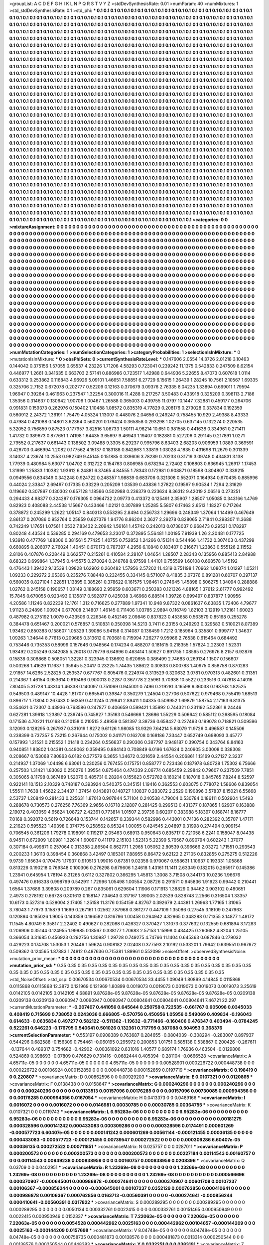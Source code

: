 >groupList:
A C D E F G H I K L
N P Q R S T V Y Z 
>stdDevSynthesisRate:
0.01 
>numParam:
40
>numMixtures:
1
>std_stdDevSynthesisRate:
0.1
>std_phi:
***
0.1 0.1 0.1 0.1 0.1 0.1 0.1 0.1 0.1 0.1
0.1 0.1 0.1 0.1 0.1 0.1 0.1 0.1 0.1 0.1
0.1 0.1 0.1 0.1 0.1 0.1 0.1 0.1 0.1 0.1
0.1 0.1 0.1 0.1 0.1 0.1 0.1 0.1 0.1 0.1
0.1 0.1 0.1 0.1 0.1 0.1 0.1 0.1 0.1 0.1
0.1 0.1 0.1 0.1 0.1 0.1 0.1 0.1 0.1 0.1
0.1 0.1 0.1 0.1 0.1 0.1 0.1 0.1 0.1 0.1
0.1 0.1 0.1 0.1 0.1 0.1 0.1 0.1 0.1 0.1
0.1 0.1 0.1 0.1 0.1 0.1 0.1 0.1 0.1 0.1
0.1 0.1 0.1 0.1 0.1 0.1 0.1 0.1 0.1 0.1
0.1 0.1 0.1 0.1 0.1 0.1 0.1 0.1 0.1 0.1
0.1 0.1 0.1 0.1 0.1 0.1 0.1 0.1 0.1 0.1
0.1 0.1 0.1 0.1 0.1 0.1 0.1 0.1 0.1 0.1
0.1 0.1 0.1 0.1 0.1 0.1 0.1 0.1 0.1 0.1
0.1 0.1 0.1 0.1 0.1 0.1 0.1 0.1 0.1 0.1
0.1 0.1 0.1 0.1 0.1 0.1 0.1 0.1 0.1 0.1
0.1 0.1 0.1 0.1 0.1 0.1 0.1 0.1 0.1 0.1
0.1 0.1 0.1 0.1 0.1 0.1 0.1 0.1 0.1 0.1
0.1 0.1 0.1 0.1 0.1 0.1 0.1 0.1 0.1 0.1
0.1 0.1 0.1 0.1 0.1 0.1 0.1 0.1 0.1 0.1
0.1 0.1 0.1 0.1 0.1 0.1 0.1 0.1 0.1 0.1
0.1 0.1 0.1 0.1 0.1 0.1 0.1 0.1 0.1 0.1
0.1 0.1 0.1 0.1 0.1 0.1 0.1 0.1 0.1 0.1
0.1 0.1 0.1 0.1 0.1 0.1 0.1 0.1 0.1 0.1
0.1 0.1 0.1 0.1 0.1 0.1 0.1 0.1 0.1 0.1
0.1 0.1 0.1 0.1 0.1 0.1 0.1 0.1 0.1 0.1
0.1 0.1 0.1 0.1 0.1 0.1 0.1 0.1 0.1 0.1
0.1 0.1 0.1 0.1 0.1 0.1 0.1 0.1 0.1 0.1
0.1 0.1 0.1 0.1 0.1 0.1 0.1 0.1 0.1 0.1
0.1 0.1 0.1 0.1 0.1 0.1 0.1 0.1 0.1 0.1
0.1 0.1 0.1 0.1 0.1 0.1 0.1 0.1 0.1 0.1
0.1 0.1 0.1 0.1 0.1 0.1 0.1 0.1 0.1 0.1
0.1 0.1 0.1 0.1 0.1 0.1 0.1 0.1 0.1 0.1
0.1 0.1 0.1 0.1 0.1 0.1 0.1 0.1 0.1 0.1
0.1 0.1 0.1 0.1 0.1 0.1 0.1 0.1 0.1 0.1
0.1 0.1 0.1 0.1 0.1 0.1 0.1 0.1 0.1 0.1
0.1 0.1 0.1 0.1 0.1 0.1 0.1 0.1 0.1 0.1
0.1 0.1 0.1 0.1 0.1 0.1 0.1 0.1 0.1 0.1
0.1 0.1 0.1 0.1 0.1 0.1 0.1 0.1 0.1 0.1
0.1 0.1 0.1 0.1 0.1 0.1 0.1 0.1 0.1 0.1
0.1 0.1 0.1 0.1 0.1 0.1 0.1 0.1 0.1 0.1
0.1 0.1 0.1 0.1 0.1 0.1 0.1 0.1 0.1 0.1
0.1 0.1 0.1 0.1 0.1 0.1 0.1 0.1 0.1 0.1
0.1 0.1 0.1 0.1 0.1 0.1 0.1 0.1 0.1 0.1
0.1 0.1 0.1 0.1 0.1 0.1 0.1 0.1 0.1 0.1
0.1 0.1 0.1 0.1 0.1 0.1 0.1 0.1 0.1 0.1
0.1 0.1 0.1 0.1 0.1 0.1 0.1 0.1 0.1 0.1
0.1 0.1 0.1 0.1 0.1 0.1 0.1 0.1 0.1 0.1
0.1 0.1 0.1 0.1 0.1 0.1 0.1 0.1 0.1 0.1
0.1 0.1 0.1 0.1 0.1 0.1 0.1 0.1 0.1 0.1
0.1 0.1 0.1 0.1 0.1 0.1 0.1 0.1 0.1 0.1
0.1 0.1 0.1 0.1 0.1 0.1 0.1 0.1 0.1 0.1
0.1 0.1 0.1 0.1 0.1 0.1 0.1 0.1 0.1 0.1
0.1 0.1 0.1 0.1 0.1 0.1 0.1 0.1 0.1 0.1
0.1 0.1 0.1 0.1 0.1 0.1 0.1 0.1 0.1 0.1
0.1 0.1 0.1 0.1 0.1 0.1 0.1 0.1 0.1 0.1
0.1 0.1 0.1 0.1 0.1 0.1 0.1 0.1 0.1 0.1
0.1 0.1 0.1 0.1 0.1 0.1 0.1 0.1 0.1 0.1
0.1 0.1 0.1 0.1 0.1 0.1 0.1 0.1 0.1 0.1
0.1 0.1 0.1 0.1 0.1 0.1 0.1 0.1 0.1 0.1
0.1 0.1 0.1 0.1 0.1 0.1 0.1 0.1 0.1 0.1
0.1 0.1 0.1 0.1 0.1 0.1 0.1 0.1 0.1 0.1
0.1 0.1 0.1 0.1 0.1 0.1 0.1 0.1 0.1 0.1
0.1 0.1 0.1 0.1 0.1 0.1 0.1 0.1 0.1 0.1
0.1 0.1 0.1 0.1 0.1 0.1 0.1 0.1 0.1 0.1
0.1 0.1 0.1 0.1 0.1 0.1 0.1 0.1 0.1 0.1
0.1 0.1 0.1 0.1 0.1 0.1 0.1 0.1 0.1 0.1
0.1 0.1 0.1 0.1 0.1 0.1 0.1 0.1 0.1 0.1
0.1 0.1 0.1 0.1 0.1 0.1 0.1 0.1 0.1 0.1
0.1 0.1 0.1 0.1 0.1 0.1 0.1 0.1 0.1 0.1
0.1 0.1 0.1 0.1 0.1 0.1 0.1 0.1 0.1 0.1
0.1 0.1 0.1 0.1 0.1 0.1 0.1 0.1 0.1 0.1
0.1 0.1 0.1 0.1 0.1 0.1 0.1 0.1 0.1 0.1
0.1 0.1 0.1 0.1 0.1 0.1 0.1 0.1 0.1 0.1
0.1 0.1 0.1 0.1 0.1 0.1 0.1 0.1 0.1 0.1
0.1 0.1 0.1 0.1 0.1 0.1 0.1 0.1 0.1 0.1
0.1 0.1 0.1 0.1 0.1 0.1 0.1 0.1 0.1 0.1
0.1 0.1 0.1 0.1 0.1 0.1 0.1 0.1 0.1 0.1
0.1 0.1 0.1 0.1 0.1 0.1 0.1 0.1 0.1 0.1
0.1 0.1 0.1 0.1 0.1 0.1 0.1 0.1 0.1 0.1
0.1 0.1 0.1 0.1 0.1 0.1 0.1 0.1 0.1 0.1
0.1 0.1 0.1 0.1 0.1 0.1 0.1 0.1 0.1 0.1
0.1 0.1 0.1 0.1 0.1 0.1 0.1 0.1 0.1 0.1
0.1 0.1 0.1 0.1 0.1 0.1 0.1 0.1 0.1 0.1
0.1 0.1 0.1 0.1 0.1 0.1 0.1 0.1 0.1 0.1
0.1 0.1 0.1 0.1 0.1 0.1 0.1 0.1 0.1 0.1
0.1 0.1 0.1 0.1 0.1 0.1 0.1 0.1 0.1 0.1
0.1 0.1 0.1 0.1 0.1 0.1 0.1 0.1 0.1 0.1
0.1 0.1 0.1 0.1 0.1 0.1 0.1 0.1 0.1 0.1
0.1 0.1 0.1 0.1 0.1 0.1 0.1 0.1 0.1 0.1
0.1 0.1 0.1 0.1 0.1 0.1 0.1 0.1 0.1 0.1
0.1 0.1 0.1 0.1 0.1 0.1 0.1 0.1 0.1 0.1
0.1 0.1 0.1 0.1 0.1 0.1 0.1 0.1 0.1 0.1
0.1 0.1 0.1 0.1 0.1 0.1 0.1 0.1 0.1 0.1
0.1 0.1 0.1 0.1 0.1 0.1 0.1 0.1 0.1 0.1
0.1 0.1 0.1 0.1 0.1 0.1 0.1 0.1 0.1 0.1
0.1 0.1 0.1 0.1 0.1 0.1 0.1 0.1 0.1 0.1
0.1 0.1 0.1 0.1 0.1 0.1 0.1 0.1 0.1 0.1
0.1 0.1 0.1 0.1 0.1 0.1 0.1 0.1 0.1 0.1
0.1 0.1 0.1 0.1 0.1 0.1 0.1 0.1 0.1 0.1
0.1 0.1 0.1 0.1 0.1 0.1 0.1 0.1 0.1 0.1
0.1 0.1 0.1 0.1 0.1 0.1 0.1 0.1 0.1 0.1
0.1 0.1 0.1 0.1 0.1 0.1 0.1 0.1 0.1 0.1
0.1 0.1 0.1 0.1 0.1 0.1 0.1 0.1 0.1 0.1
0.1 0.1 0.1 0.1 0.1 0.1 0.1 0.1 0.1 0.1
0.1 0.1 0.1 0.1 0.1 0.1 0.1 0.1 0.1 0.1
0.1 0.1 0.1 0.1 0.1 0.1 0.1 0.1 0.1 0.1
0.1 0.1 0.1 0.1 0.1 0.1 0.1 0.1 0.1 0.1
0.1 0.1 0.1 0.1 0.1 0.1 0.1 0.1 0.1 0.1
0.1 0.1 0.1 0.1 
>categories:
0 0
>mixtureAssignment:
0 0 0 0 0 0 0 0 0 0 0 0 0 0 0 0 0 0 0 0 0 0 0 0 0 0 0 0 0 0 0 0 0 0 0 0 0 0 0 0 0 0 0 0 0 0 0 0 0 0
0 0 0 0 0 0 0 0 0 0 0 0 0 0 0 0 0 0 0 0 0 0 0 0 0 0 0 0 0 0 0 0 0 0 0 0 0 0 0 0 0 0 0 0 0 0 0 0 0 0
0 0 0 0 0 0 0 0 0 0 0 0 0 0 0 0 0 0 0 0 0 0 0 0 0 0 0 0 0 0 0 0 0 0 0 0 0 0 0 0 0 0 0 0 0 0 0 0 0 0
0 0 0 0 0 0 0 0 0 0 0 0 0 0 0 0 0 0 0 0 0 0 0 0 0 0 0 0 0 0 0 0 0 0 0 0 0 0 0 0 0 0 0 0 0 0 0 0 0 0
0 0 0 0 0 0 0 0 0 0 0 0 0 0 0 0 0 0 0 0 0 0 0 0 0 0 0 0 0 0 0 0 0 0 0 0 0 0 0 0 0 0 0 0 0 0 0 0 0 0
0 0 0 0 0 0 0 0 0 0 0 0 0 0 0 0 0 0 0 0 0 0 0 0 0 0 0 0 0 0 0 0 0 0 0 0 0 0 0 0 0 0 0 0 0 0 0 0 0 0
0 0 0 0 0 0 0 0 0 0 0 0 0 0 0 0 0 0 0 0 0 0 0 0 0 0 0 0 0 0 0 0 0 0 0 0 0 0 0 0 0 0 0 0 0 0 0 0 0 0
0 0 0 0 0 0 0 0 0 0 0 0 0 0 0 0 0 0 0 0 0 0 0 0 0 0 0 0 0 0 0 0 0 0 0 0 0 0 0 0 0 0 0 0 0 0 0 0 0 0
0 0 0 0 0 0 0 0 0 0 0 0 0 0 0 0 0 0 0 0 0 0 0 0 0 0 0 0 0 0 0 0 0 0 0 0 0 0 0 0 0 0 0 0 0 0 0 0 0 0
0 0 0 0 0 0 0 0 0 0 0 0 0 0 0 0 0 0 0 0 0 0 0 0 0 0 0 0 0 0 0 0 0 0 0 0 0 0 0 0 0 0 0 0 0 0 0 0 0 0
0 0 0 0 0 0 0 0 0 0 0 0 0 0 0 0 0 0 0 0 0 0 0 0 0 0 0 0 0 0 0 0 0 0 0 0 0 0 0 0 0 0 0 0 0 0 0 0 0 0
0 0 0 0 0 0 0 0 0 0 0 0 0 0 0 0 0 0 0 0 0 0 0 0 0 0 0 0 0 0 0 0 0 0 0 0 0 0 0 0 0 0 0 0 0 0 0 0 0 0
0 0 0 0 0 0 0 0 0 0 0 0 0 0 0 0 0 0 0 0 0 0 0 0 0 0 0 0 0 0 0 0 0 0 0 0 0 0 0 0 0 0 0 0 0 0 0 0 0 0
0 0 0 0 0 0 0 0 0 0 0 0 0 0 0 0 0 0 0 0 0 0 0 0 0 0 0 0 0 0 0 0 0 0 0 0 0 0 0 0 0 0 0 0 0 0 0 0 0 0
0 0 0 0 0 0 0 0 0 0 0 0 0 0 0 0 0 0 0 0 0 0 0 0 0 0 0 0 0 0 0 0 0 0 0 0 0 0 0 0 0 0 0 0 0 0 0 0 0 0
0 0 0 0 0 0 0 0 0 0 0 0 0 0 0 0 0 0 0 0 0 0 0 0 0 0 0 0 0 0 0 0 0 0 0 0 0 0 0 0 0 0 0 0 0 0 0 0 0 0
0 0 0 0 0 0 0 0 0 0 0 0 0 0 0 0 0 0 0 0 0 0 0 0 0 0 0 0 0 0 0 0 0 0 0 0 0 0 0 0 0 0 0 0 0 0 0 0 0 0
0 0 0 0 0 0 0 0 0 0 0 0 0 0 0 0 0 0 0 0 0 0 0 0 0 0 0 0 0 0 0 0 0 0 0 0 0 0 0 0 0 0 0 0 0 0 0 0 0 0
0 0 0 0 0 0 0 0 0 0 0 0 0 0 0 0 0 0 0 0 0 0 0 0 0 0 0 0 0 0 0 0 0 0 0 0 0 0 0 0 0 0 0 0 0 0 0 0 0 0
0 0 0 0 0 0 0 0 0 0 0 0 0 0 0 0 0 0 0 0 0 0 0 0 0 0 0 0 0 0 0 0 0 0 0 0 0 0 0 0 0 0 0 0 0 0 0 0 0 0
0 0 0 0 0 0 0 0 0 0 0 0 0 0 0 0 0 0 0 0 0 0 0 0 0 0 0 0 0 0 0 0 0 0 0 0 0 0 0 0 0 0 0 0 0 0 0 0 0 0
0 0 0 0 0 0 0 0 0 0 0 0 0 0 0 0 0 0 0 0 0 0 0 0 0 0 0 0 0 0 0 0 0 0 0 0 0 0 0 0 0 0 0 0 
>numMutationCategories:
1
>numSelectionCategories:
1
>categoryProbabilities:
1 
>selectionIsInMixture:
***
0 
>mutationIsInMixture:
***
0 
>obsPhiSets:
0
>currentSynthesisRateLevel:
***
0.147606 2.0554 14.3726 2.01218 3.10463 0.144042 0.375156 1.57055 0.65537 4.23226
1.71206 4.58293 0.723041 0.239242 11.1375 0.542833 0.247509 8.62154 0.446977 1.2661
0.341635 0.663703 2.57141 0.886986 0.723517 1.42988 0.644936 5.22655 8.47073 0.607618
1.0114 0.633312 0.253862 0.116843 4.96926 5.09101 1.46651 7.58851 6.27729 6.15615
1.26439 1.28245 10.7561 2.10567 1.69335 0.325706 2.7152 0.672078 0.202777 0.52209
0.12163 0.370679 3.09376 2.76335 8.04235 1.33894 0.669011 1.79594 1.96947 0.39264
0.461963 0.237547 1.32254 0.300016 11.4288 0.217257 3.50483 0.433918 0.325209 0.398113
2.7186 1.35356 0.314637 0.130642 1.90706 1.00467 1.26588 0.365003 0.439755 11.0797
10.1447 7.32881 0.459177 0.264706 0.991831 0.159373 0.262976 0.150402 1.10488 1.08572
0.835319 4.77829 0.208176 0.279028 0.337834 0.192359 0.560912 2.24372 1.36191 1.75479
4.05324 1.13007 0.448076 2.04656 0.249247 0.758455 10.929 2.49388 8.43333 0.47984
0.421088 0.14801 3.62364 0.560201 0.179424 0.365858 0.293298 1.02705 0.637145 0.132274
0.220535 5.32052 0.756859 9.87523 0.177957 3.82516 1.08733 1.50111 4.96214 10.651
0.981558 0.441638 0.334961 0.271411 1.41732 0.389673 0.877651 1.74198 1.64435 3.65697
9.46943 1.19407 0.182881 0.527206 0.291145 0.217891 1.0271 2.79552 0.217637 0.661443
0.138502 3.09488 9.3305 6.29237 0.995796 8.63403 2.68203 0.906959 1.0889 0.369591
0.426703 0.466994 1.2082 0.177562 4.15137 0.183188 0.842863 1.33819 1.03028 4.1835
0.431698 11.2679 0.301339 3.14037 4.23674 10.2553 0.982749 9.45145 0.151885 0.339606
3.78289 0.70233 0.31719 3.09748 0.434831 3.138 1.77939 0.480984 5.63077 1.04702
0.312722 0.154763 0.806985 0.678294 2.72402 0.108803 0.636945 1.26917 1.17453 1.31999
1.25833 1.10382 1.93612 6.24881 6.37465 4.84555 1.78343 0.172981 0.908871 0.18598
0.804807 0.339215 0.0949556 0.834349 0.342248 0.924722 0.248357 1.98839 0.683706 0.321308
0.552071 0.164934 0.670435 0.885996 0.44024 2.33847 2.69497 0.17335 0.33229 0.205209
1.03539 0.43836 1.27822 0.19597 9.90534 1.7294 2.31629 0.119662 0.307897 0.130302
0.657128 1.18566 0.502988 0.236379 0.223624 8.36312 9.42019 2.06516 0.273251 0.294433
4.98377 0.324287 0.176305 0.0964732 2.09773 0.413372 0.125491 2.35907 1.28507 1.05085
0.343166 1.4769 0.82923 0.408088 2.44538 1.15667 0.433466 1.02121 0.307899 1.25285
5.5807 6.17463 2.6513 1.18227 0.717264 0.378872 0.245299 1.2622 1.05147 0.840313
0.553295 2.8494 0.256733 1.29696 0.248349 1.37064 1.14499 0.467649 2.86137 0.207086
0.952764 0.25859 0.627379 1.94776 8.86204 2.3627 2.29278 0.828065 2.71841 0.298307
11.3688 0.742249 1.17651 1.07561 1.0532 7.83432 2.20942 1.56161 1.45742 0.242013
0.0738037 0.968473 0.29521 0.178297 0.80248 4.43534 0.539285 0.294169 0.479653 3.23017
0.372895 5.56481 1.00195 7.91939 1.26 2.20481 0.177725 1.93918 0.477769 1.88306
0.381561 5.77425 1.40755 0.752852 1.24266 0.151314 0.544466 1.41732 0.307403 0.437299
0.660895 0.206077 2.76024 1.40451 0.670173 0.787397 4.2956 6.10848 0.183407 0.216671
1.23863 0.555126 2.11552 2.8106 0.407876 0.228449 0.662577 0.215261 0.410584 2.28107
1.04654 1.28507 2.28343 0.135956 0.885413 2.84988 8.68323 0.699864 1.37945 0.445575
0.270024 0.248768 8.97598 1.44101 0.755599 1.60108 0.668578 1.45192 0.476443 1.39422
9.13539 1.09828 1.62902 0.260482 1.57956 2.57202 11.4319 0.751198 1.70962 1.08074
1.01297 1.05211 1.09233 0.229272 2.05366 0.235276 7.88448 0.232455 0.334145 0.571007
8.41835 3.07376 0.891281 0.60707 0.397137 0.560035 0.827104 1.22851 1.13895 0.385261
0.378622 0.161575 1.98461 0.274645 1.45898 0.506275 1.34094 0.288886 1.02762 0.245158
0.190657 1.03149 0.188693 2.95959 0.603671 0.250383 0.121326 4.88165 1.37612 2.61777
0.992492 15.7845 0.670055 0.923493 0.135817 0.592877 0.425038 3.46968 6.88514 1.39726
0.699497 0.837877 1.90956 4.20586 1.11246 0.822239 12.1761 1.312 0.716625 0.277889
1.97341 10.948 9.87322 0.0861637 6.63835 1.72406 4.79677 1.91123 8.24896 1.00934
0.677008 2.14807 1.46145 0.711406 1.03785 2.9894 0.116749 1.82103 3.12919 1.72161
1.60023 0.487982 0.275192 1.0079 0.433506 0.226346 0.452146 2.09846 0.837823 0.453658
0.563579 0.85168 0.255278 0.384478 0.651467 0.200021 0.576857 0.510831 0.350398 14.5213
3.7411 6.23155 0.249293 0.329583 0.510021 8.07389 1.93462 0.850383 0.158607 1.05329
1.39086 5.94158 0.314087 0.136459 1.7212 0.185964 0.335801 0.999777 1.34637 1.09263
1.34644 8.77613 0.209685 0.313612 0.703681 0.715994 7.26277 9.95966 2.76538 0.615464
0.684492 0.753446 0.735353 0.58999 0.157646 0.948564 0.174234 0.488207 0.181615 0.218355
1.57824 2.22303 1.52331 1.93492 0.205249 0.342085 5.26018 0.179779 6.64996 0.463414
1.50627 0.891755 1.08595 0.276976 8.2157 6.92876 0.15838 0.308868 0.508051 1.32281
0.323945 0.136692 0.620655 0.386499 2.74683 0.269134 1.1507 0.156607 0.503268 1.41629
11.1637 1.35945 5.20417 0.23225 1.74435 1.88622 0.30833 0.800783 1.40975 0.858758
0.870283 2.91857 14.6265 2.52825 0.253537 0.677767 0.805476 0.224974 0.313529 0.320632
3.0781 0.970313 0.482601 0.31351 0.214367 1.46154 0.953614 0.619466 0.900013 0.2287
0.367778 2.25961 3.70938 10.5522 0.233516 0.747818 4.14016 7.80405 5.31728 1.43314
1.46338 0.140097 0.751069 0.945001 0.7496 0.219281 3.16598 9.36038 0.198763 1.82525
0.549503 0.489147 10.4428 1.81707 0.665541 0.39847 0.350279 1.24504 0.27706 0.507622
0.979468 0.755419 1.68513 0.896717 1.71804 0.267433 0.56359 0.413245 0.29941 2.89411
1.04335 0.509952 1.69879 1.58754 2.17163 6.81375 0.354621 0.72307 0.43936 0.763586
0.247877 0.406659 0.599421 1.35992 0.744321 0.231192 5.52361 8.24446 0.627281 1.39618
1.23897 0.236745 0.745827 1.35163 0.546666 1.28686 1.55229 0.506642 0.585112 0.268595
0.18084 0.171536 4.70221 11.0168 0.210158 0.210515 2.48959 0.581397 3.38736 0.658427
0.227493 0.199078 0.718821 0.509596 3.12093 0.128295 0.267937 0.331019 1.8272 9.61126
1.98085 13.9329 7.64214 5.63079 11.9726 0.496587 0.145506 0.238399 0.737357 5.73215
0.267644 0.175002 0.241171 0.162708 0.168186 7.33447 0.652749 0.698093 3.45777 0.157993
1.21521 0.215552 1.01418 0.234264 0.556637 0.290306 0.387797 0.948187 0.390754 0.343764
8.84163 0.940851 1.83802 1.04381 0.449062 0.359495 0.884143 0.708849 6.0196 1.67624
0.240905 3.03008 0.338308 0.208667 0.153068 7.80863 6.0182 0.377579 6.3655 1.34672
0.321659 2.44554 0.206861 1.13169 0.27127 2.3237 0.214937 1.37069 1.04498 6.63061
0.230256 0.767455 0.175751 0.858777 0.723436 0.187978 6.80728 1.75302 6.75666 0.257503
1.31421 1.83082 0.250276 1.39554 0.875464 0.474339 2.06774 0.685459 2.29842 0.79607
0.237509 7.7851 0.305065 8.11798 0.367489 1.52076 0.485731 0.28204 0.155623 0.572782
0.160214 0.187018 0.845765 7.8244 8.52597 0.922141 10.1513 2.10329 0.748187 0.393924
0.540375 0.345151 1.19416 0.362553 0.603075 0.778072 1.58606 0.839054 1.55511 1.7638
1.45622 2.34437 1.37454 0.143891 0.148727 1.10837 0.283072 2.2529 0.190896 3.57837
8.15021 6.55668 2.53737 1.20849 0.281433 0.225631 1.87013 0.907844 5.71104 0.240538
4.79004 0.530784 0.186111 0.502904 1.5493 0.288678 0.730573 0.276256 7.76369 2.9656
0.16718 2.12807 0.281425 0.299513 0.431377 0.187865 1.62907 0.163888 2.19072 0.403059
4.65824 1.08727 2.42361 0.773814 1.01507 2.39736 0.60207 0.383988 5.18397 0.168741
8.16777 7.0168 0.392072 0.5619 0.726648 0.153744 0.142657 0.339344 0.582996 0.443001
0.74136 0.282392 0.35707 1.47171 2.21623 0.595523 1.49398 0.374775 0.258562 8.95324
1.00055 0.424545 2.04897 9.31998 0.274494 0.909154 0.706545 0.361206 1.79278 0.198091
0.119217 2.05463 0.68913 0.950643 0.835717 0.721058 6.2241 0.158047 8.04438 8.94511
0.672909 1.80981 1.32614 1.60097 0.411179 2.15103 1.52313 5.22399 5.76567 0.890794
0.602243 1.37077 0.307184 0.499871 0.257064 0.313388 2.86504 0.862771 1.2965 1.05052
2.80539 0.396666 2.03272 1.71551 0.293543 0.200233 1.36113 0.398454 0.360868 3.42497
0.165301 7.88955 8.86472 9.62122 2.27105 0.832855 0.275275 0.512226 9.9739 1.65634
0.170475 1.17937 0.910513 1.99016 0.67351 9.02358 0.970067 0.558631 1.10637 0.193331
1.05868 0.813226 0.190218 0.769348 0.100306 0.276298 0.679606 1.24618 1.43161 11.1411
2.63349 0.182015 0.265917 0.145386 1.23941 0.645954 1.78194 8.31265 0.6112 0.327802
0.366295 1.45813 1.3008 3.71508 0.344173 10.0236 1.96676 0.497476 0.616338 0.998799
0.542911 1.72996 1.05498 1.00554 2.08726 0.291571 0.945836 1.91923 0.99442 0.210441
1.6564 1.37686 3.39808 0.209789 0.267 0.835061 0.629604 1.11906 0.171913 1.38829
0.94462 0.903102 0.480651 2.4973 0.278192 0.66728 0.301613 0.158147 7.34643 0.317167
1.89005 2.02529 0.828748 2.2566 0.316504 1.33357 10.6173 0.527316 0.528004 2.17405
1.25158 11.3176 0.154159 4.82767 0.392679 2.44381 1.26963 1.77165 1.31065 3.78043
1.77973 3.15879 1.1669 0.267161 1.02562 7.87968 0.361277 0.447109 1.35086 0.27545
3.18109 0.247963 0.120894 0.185026 1.9005 0.143359 0.196582 0.816796 1.00458 0.264942
4.82965 0.348288 0.171355 3.14877 1.48172 11.1545 4.80749 8.35817 2.22402 0.490627
0.282088 0.426327 0.370427 1.31073 0.377632 0.132559 0.681894 3.17283 0.206906 0.35144
0.124955 1.99985 0.18567 0.338177 1.70683 2.57153 1.15998 0.434425 0.260682 4.8204
1.25105 0.366054 3.31685 0.456923 0.292756 1.30987 1.29728 0.749275 4.74766 11.1404
0.645363 0.687846 0.279032 0.429223 0.174708 1.53053 1.20446 1.59624 0.908182 2.02408
0.377593 2.10192 0.533201 1.79642 0.639551 0.967672 0.509362 0.124565 1.87883 1.74812
0.487636 0.715381 1.89961 0.552099 
>noiseOffset:
>observedSynthesisNoise:
>mutation_prior_mean:
***
0 0 0 0 0 0 0 0 0 0
0 0 0 0 0 0 0 0 0 0
0 0 0 0 0 0 0 0 0 0
0 0 0 0 0 0 0 0 0 0
>mutation_prior_sd:
***
0.35 0.35 0.35 0.35 0.35 0.35 0.35 0.35 0.35 0.35
0.35 0.35 0.35 0.35 0.35 0.35 0.35 0.35 0.35 0.35
0.35 0.35 0.35 0.35 0.35 0.35 0.35 0.35 0.35 0.35
0.35 0.35 0.35 0.35 0.35 0.35 0.35 0.35 0.35 0.35
>std_NoiseOffset:
>std_csp:
0.00670534 0.00670534 0.00670534 33.4455 1.09049 1.80899 4.14845 0.0115868 0.0115868 0.0115868
12.3872 0.121969 0.121969 1.80899 0.0019073 0.0019073 0.0019073 0.0019073 0.0019073 3.25619
0.0142105 0.0142105 0.0142105 4.68891 9.87628e-05 9.87628e-05 9.87628e-05 9.87628e-05 9.87628e-05 0.0209138
0.0209138 0.0209138 0.0090947 0.0090947 0.0090947 0.00804641 0.00804641 0.00804641 7.46721 22.297
>currentMutationParameter:
***
-0.207407 0.441056 0.645644 0.250758 0.722535 -0.661767 0.605098 0.0345033 0.408419 0.715699
0.738052 0.0243036 0.666805 -0.570756 0.450956 1.05956 0.549069 0.409834 -0.196043 0.614633
-0.0635834 0.497277 0.582122 -0.511362 -1.19632 -0.771466 -0.160406 0.476347 0.403494 -0.0784245
0.522261 0.646223 -0.176795 0.540641 0.501026 0.132361 0.717795 0.387088 0.504953 0.368376
>currentSelectionParameter:
***
0.553197 0.0908389 0.763687 0.284655 -0.0804039 -0.308294 -0.283007 0.897937 0.544296 0.682588
-0.156309 0.754461 -0.060195 0.295972 0.200853 1.01751 0.585138 0.538867 0.200426 -0.267611
-0.137644 0.489317 0.754682 -0.42902 -0.00361092 0.631016 1.40577 0.689174 1.76936 0.463504
-0.0129806 0.524869 0.398693 -0.07809 0.476629 0.731416 -0.0682444 0.405394 -0.281104 -0.0666528
>covarianceMatrix:
A
4.65711e-05	0	0	0	0	0	
0	4.65711e-05	0	0	0	0	
0	0	4.65711e-05	0	0	0	
0	0	0	0.00528901	0.000226722	0.000448738	
0	0	0	0.000226722	0.00106924	0.000152859	
0	0	0	0.000448738	0.000152859	0.0197719	
***
>covarianceMatrix:
C
0.198419	0	
0	0.220807	
***
>covarianceMatrix:
D
0.00862596	0	
0	0.00929203	
***
>covarianceMatrix:
E
0.0107321	0	
0	0.0120865	
***
>covarianceMatrix:
F
0.0138438	0	
0	0.0158647	
***
>covarianceMatrix:
G
0.000240296	0	0	0	0	0	
0	0.000240296	0	0	0	0	
0	0	0.000240296	0	0	0	
0	0	0	0.0133513	0.00157096	0.00176285	
0	0	0	0.00157096	0.00730085	0.000994356	
0	0	0	0.00176285	0.000994356	0.0167054	
***
>covarianceMatrix:
H
0.0413373	0	
0	0.0489166	
***
>covarianceMatrix:
I
0.0016072	0	0	0	
0	0.0016072	0	0	
0	0	0.0146981	0.00030785	
0	0	0.00030785	0.00364755	
***
>covarianceMatrix:
K
0.0107321	0	
0	0.0119743	
***
>covarianceMatrix:
L
6.95283e-06	0	0	0	0	0	0	0	0	0	
0	6.95283e-06	0	0	0	0	0	0	0	0	
0	0	6.95283e-06	0	0	0	0	0	0	0	
0	0	0	6.95283e-06	0	0	0	0	0	0	
0	0	0	0	6.95283e-06	0	0	0	0	0	
0	0	0	0	0	0.00181275	0.000328596	0.000141242	0.000433083	0.000309286	
0	0	0	0	0	0.000328596	0.0174491	0.000601269	-0.000577723	6.60407e-05	
0	0	0	0	0	0.000141242	0.000601269	0.00561144	-0.000121455	0.00036135	
0	0	0	0	0	0.000433083	-0.000577723	-0.000121455	0.00739547	0.000272522	
0	0	0	0	0	0.000309286	6.60407e-05	0.00036135	0.000272522	0.000711851	
***
>covarianceMatrix:
N
0.025757	0	
0	0.0287011	
***
>covarianceMatrix:
P
0.000200573	0	0	0	0	0	
0	0.000200573	0	0	0	0	
0	0	0.000200573	0	0	0	
0	0	0	0.00227184	0.00114543	0.00160757	
0	0	0	0.00114543	0.00949238	0.000838959	
0	0	0	0.00160757	0.000838959	0.0208396	
***
>covarianceMatrix:
Q
0.03709	0	
0	0.0402951	
***
>covarianceMatrix:
R
1.23269e-08	0	0	0	0	0	0	0	0	0	
0	1.23269e-08	0	0	0	0	0	0	0	0	
0	0	1.23269e-08	0	0	0	0	0	0	0	
0	0	0	1.23269e-08	0	0	0	0	0	0	
0	0	0	0	1.23269e-08	0	0	0	0	0	
0	0	0	0	0	0.000566696	0.000370907	-0.000645001	0.000986878	-0.000274641	
0	0	0	0	0	0.000370907	0.00601708	0.00107237	0.00106367	-0.000856244	
0	0	0	0	0	-0.000645001	0.00107237	0.0352129	0.000762856	0.000410641	
0	0	0	0	0	0.000986878	0.00106367	0.000762856	0.0163713	-0.00560391	
0	0	0	0	0	-0.000274641	-0.000856244	0.000410641	-0.00560391	0.0317822	
***
>covarianceMatrix:
S
0.000289295	0	0	0	0	0	
0	0.000289295	0	0	0	0	
0	0	0.000289295	0	0	0	
0	0	0	0.0050134	0.000332761	0.0022415	
0	0	0	0.000332761	0.00151465	0.000950949	
0	0	0	0.0022415	0.000950949	0.0152337	
***
>covarianceMatrix:
T
7.22063e-05	0	0	0	0	0	
0	7.22063e-05	0	0	0	0	
0	0	7.22063e-05	0	0	0	
0	0	0	0.0054528	0.000442962	0.0025163	
0	0	0	0.000442962	0.00104657	-0.000144209	
0	0	0	0.0025163	-0.000144209	0.0157698	
***
>covarianceMatrix:
V
8.04748e-05	0	0	0	0	0	
0	8.04748e-05	0	0	0	0	
0	0	8.04748e-05	0	0	0	
0	0	0	0.00758735	0.000481873	0.00138576	
0	0	0	0.000481873	0.0013314	0.000250544	
0	0	0	0.00138576	0.000250544	0.00448383	
***
>covarianceMatrix:
Y
0.0332251	0	
0	0.0383191	
***
>covarianceMatrix:
Z
0.0992096	0	
0	0.114816	
***
